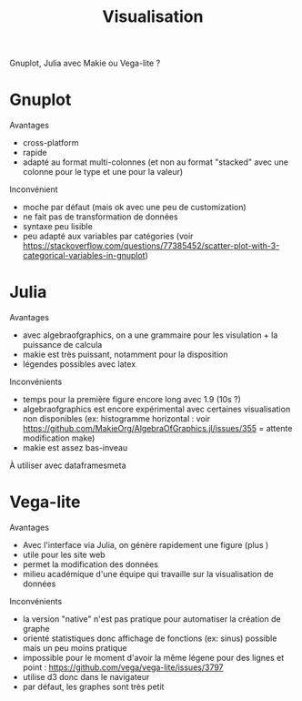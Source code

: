 #+title: Visualisation
#+filetags: personal

Gnuplot, Julia avec Makie ou Vega-lite ?

* Gnuplot
Avantages
+ cross-platform
+ rapide
+ adapté au format multi-colonnes (et non au format "stacked" avec une colonne pour le type et une pour la valeur)
Inconvénient
+ moche par défaut (mais ok avec une peu de customization)
+ ne fait pas de transformation de données
+ syntaxe peu lisible
+ peu adapté aux variables par catégories (voir https://stackoverflow.com/questions/77385452/scatter-plot-with-3-categorical-variables-in-gnuplot)

* Julia
Avantages
+ avec algebraofgraphics, on a une grammaire pour les visulation + la puissance de calcula
+ makie est très puissant, notamment pour la disposition
+ légendes possibles avec latex
Inconvénients
- temps pour la première figure encore long avec 1.9 (10s ?)
- algebraofgraphics est encore expérimental avec certaines visualisation non disponibles (ex: histogramme horizontal : voir https://github.com/MakieOrg/AlgebraOfGraphics.jl/issues/355 = attente modification make)
- makie est assez bas-inveau

À utiliser avec dataframesmeta
* Vega-lite
Avantages
+ Avec l'interface via Julia, on génère rapidement une figure (plus )
+ utile pour les site web
+ permet la modification des données
+ milieu académique d'une équipe qui travaille sur la visualisation de données
Inconvénients
- la version "native" n'est pas pratique pour automatiser la création de graphe
- orienté statistiques donc affichage de fonctions (ex: sinus) possible mais un peu moins pratique
- impossible pour le moment d'avoir la même légene pour des lignes et point : https://github.com/vega/vega-lite/issues/3797
- utilise d3 donc dans le navigateur
- par défaut, les graphes sont très petit
